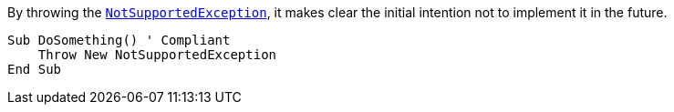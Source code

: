 By throwing the https://learn.microsoft.com/en-us/dotnet/api/system.notsupportedexception[`NotSupportedException`], it makes clear the initial intention not to implement it in the future.

[source,vbnet]
----
Sub DoSomething() ' Compliant
    Throw New NotSupportedException
End Sub
----